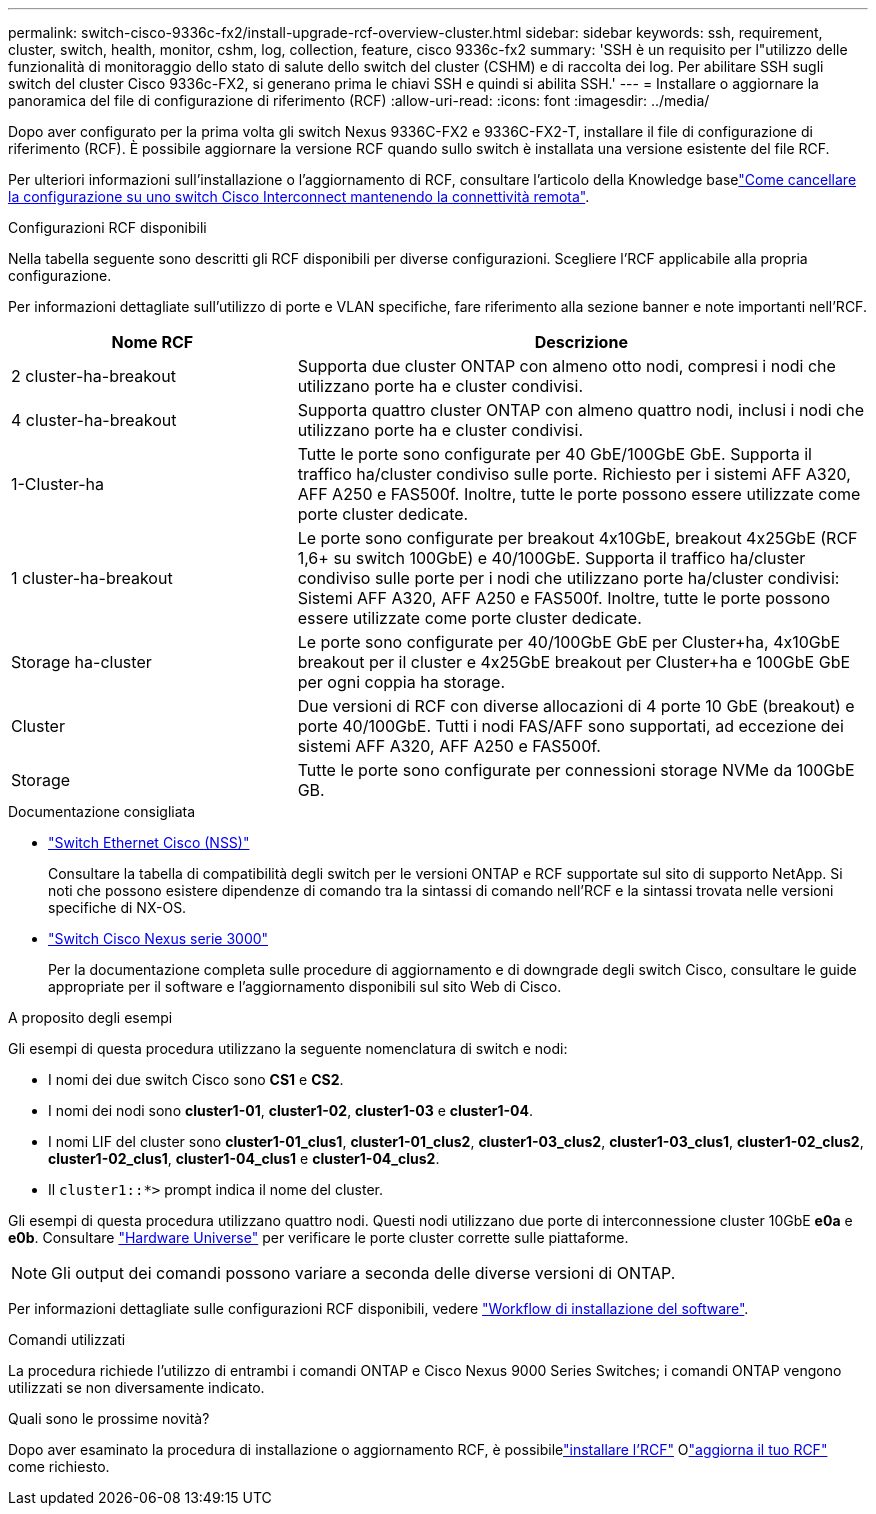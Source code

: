 ---
permalink: switch-cisco-9336c-fx2/install-upgrade-rcf-overview-cluster.html 
sidebar: sidebar 
keywords: ssh, requirement, cluster, switch, health, monitor, cshm, log, collection, feature, cisco 9336c-fx2 
summary: 'SSH è un requisito per l"utilizzo delle funzionalità di monitoraggio dello stato di salute dello switch del cluster (CSHM) e di raccolta dei log. Per abilitare SSH sugli switch del cluster Cisco 9336c-FX2, si generano prima le chiavi SSH e quindi si abilita SSH.' 
---
= Installare o aggiornare la panoramica del file di configurazione di riferimento (RCF)
:allow-uri-read: 
:icons: font
:imagesdir: ../media/


[role="lead"]
Dopo aver configurato per la prima volta gli switch Nexus 9336C-FX2 e 9336C-FX2-T, installare il file di configurazione di riferimento (RCF). È possibile aggiornare la versione RCF quando sullo switch è installata una versione esistente del file RCF.

Per ulteriori informazioni sull'installazione o l'aggiornamento di RCF, consultare l'articolo della Knowledge baselink:https://kb.netapp.com/on-prem/Switches/Cisco-KBs/How_to_clear_configuration_on_a_Cisco_interconnect_switch_while_retaining_remote_connectivity["Come cancellare la configurazione su uno switch Cisco Interconnect mantenendo la connettività remota"^].

.Configurazioni RCF disponibili
Nella tabella seguente sono descritti gli RCF disponibili per diverse configurazioni. Scegliere l'RCF applicabile alla propria configurazione.

Per informazioni dettagliate sull'utilizzo di porte e VLAN specifiche, fare riferimento alla sezione banner e note importanti nell'RCF.

[cols="1,2"]
|===
| Nome RCF | Descrizione 


 a| 
2 cluster-ha-breakout
 a| 
Supporta due cluster ONTAP con almeno otto nodi, compresi i nodi che utilizzano porte ha e cluster condivisi.



 a| 
4 cluster-ha-breakout
 a| 
Supporta quattro cluster ONTAP con almeno quattro nodi, inclusi i nodi che utilizzano porte ha e cluster condivisi.



 a| 
1-Cluster-ha
 a| 
Tutte le porte sono configurate per 40 GbE/100GbE GbE. Supporta il traffico ha/cluster condiviso sulle porte. Richiesto per i sistemi AFF A320, AFF A250 e FAS500f. Inoltre, tutte le porte possono essere utilizzate come porte cluster dedicate.



 a| 
1 cluster-ha-breakout
 a| 
Le porte sono configurate per breakout 4x10GbE, breakout 4x25GbE (RCF 1,6+ su switch 100GbE) e 40/100GbE. Supporta il traffico ha/cluster condiviso sulle porte per i nodi che utilizzano porte ha/cluster condivisi: Sistemi AFF A320, AFF A250 e FAS500f. Inoltre, tutte le porte possono essere utilizzate come porte cluster dedicate.



 a| 
Storage ha-cluster
 a| 
Le porte sono configurate per 40/100GbE GbE per Cluster+ha, 4x10GbE breakout per il cluster e 4x25GbE breakout per Cluster+ha e 100GbE GbE per ogni coppia ha storage.



 a| 
Cluster
 a| 
Due versioni di RCF con diverse allocazioni di 4 porte 10 GbE (breakout) e porte 40/100GbE. Tutti i nodi FAS/AFF sono supportati, ad eccezione dei sistemi AFF A320, AFF A250 e FAS500f.



 a| 
Storage
 a| 
Tutte le porte sono configurate per connessioni storage NVMe da 100GbE GB.

|===
.Documentazione consigliata
* link:https://mysupport.netapp.com/site/info/cisco-ethernet-switch["Switch Ethernet Cisco (NSS)"^]
+
Consultare la tabella di compatibilità degli switch per le versioni ONTAP e RCF supportate sul sito di supporto NetApp. Si noti che possono esistere dipendenze di comando tra la sintassi di comando nell'RCF e la sintassi trovata nelle versioni specifiche di NX-OS.

* link:https://www.cisco.com/c/en/us/support/switches/nexus-3000-series-switches/products-installation-guides-list.html["Switch Cisco Nexus serie 3000"^]
+
Per la documentazione completa sulle procedure di aggiornamento e di downgrade degli switch Cisco, consultare le guide appropriate per il software e l'aggiornamento disponibili sul sito Web di Cisco.



.A proposito degli esempi
Gli esempi di questa procedura utilizzano la seguente nomenclatura di switch e nodi:

* I nomi dei due switch Cisco sono *CS1* e *CS2*.
* I nomi dei nodi sono *cluster1-01*, *cluster1-02*, *cluster1-03* e *cluster1-04*.
* I nomi LIF del cluster sono *cluster1-01_clus1*, *cluster1-01_clus2*, *cluster1-03_clus2*, *cluster1-03_clus1*, *cluster1-02_clus2*, *cluster1-02_clus1*, *cluster1-04_clus1* e *cluster1-04_clus2*.
* Il `cluster1::*>` prompt indica il nome del cluster.


Gli esempi di questa procedura utilizzano quattro nodi. Questi nodi utilizzano due porte di interconnessione cluster 10GbE *e0a* e *e0b*. Consultare https://hwu.netapp.com/SWITCH/INDEX["Hardware Universe"^] per verificare le porte cluster corrette sulle piattaforme.


NOTE: Gli output dei comandi possono variare a seconda delle diverse versioni di ONTAP.

Per informazioni dettagliate sulle configurazioni RCF disponibili, vedere link:configure-software-overview-9336c-cluster.html["Workflow di installazione del software"].

.Comandi utilizzati
La procedura richiede l'utilizzo di entrambi i comandi ONTAP e Cisco Nexus 9000 Series Switches; i comandi ONTAP vengono utilizzati se non diversamente indicato.

.Quali sono le prossime novità?
Dopo aver esaminato la procedura di installazione o aggiornamento RCF, è possibilelink:install-rcf-software-9336c-cluster.html["installare l'RCF"] Olink:upgrade-rcf-software-9336c-cluster.html["aggiorna il tuo RCF"] come richiesto.
